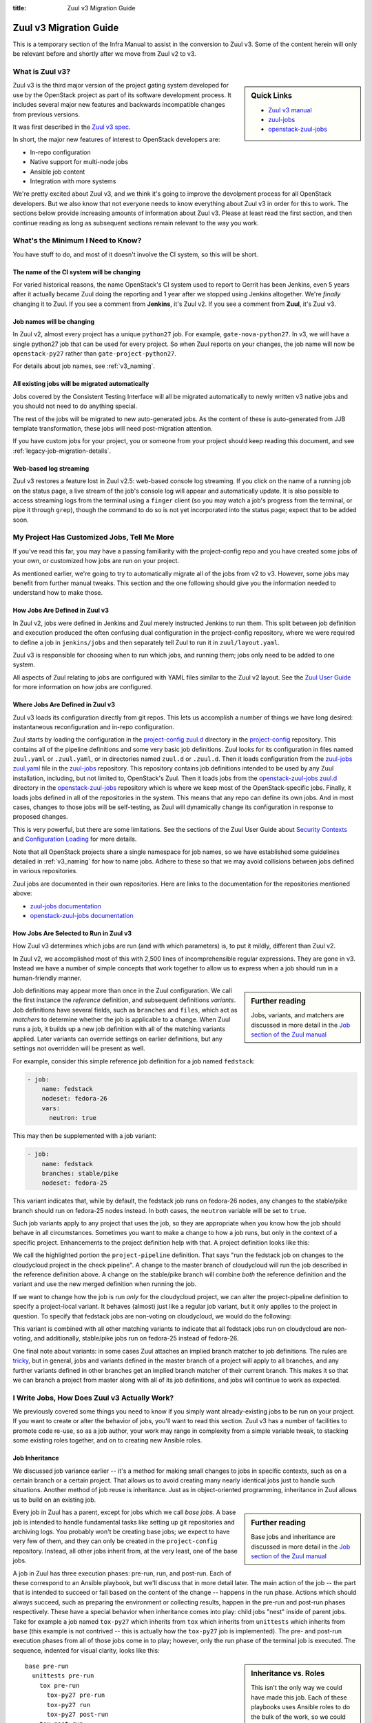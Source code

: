 :title: Zuul v3 Migration Guide

Zuul v3 Migration Guide
#######################

This is a temporary section of the Infra Manual to assist in the
conversion to Zuul v3.  Some of the content herein will only be
relevant before and shortly after we move from Zuul v2 to v3.

What is Zuul v3?
================

.. sidebar:: Quick Links

   * `Zuul v3 manual <https://docs.openstack.org/infra/zuul/feature/zuulv3/>`__
   * `zuul-jobs  <https://docs.openstack.org/infra/zuul-jobs/>`__
   * `openstack-zuul-jobs <https://docs.openstack.org/infra/openstack-zuul-jobs/>`__

Zuul v3 is the third major version of the project gating system
developed for use by the OpenStack project as part of its software
development process.  It includes several major new features and
backwards incompatible changes from previous versions.

It was first described in the `Zuul v3 spec`_.

In short, the major new features of interest to OpenStack developers
are:

* In-repo configuration
* Native support for multi-node jobs
* Ansible job content
* Integration with more systems

We're pretty excited about Zuul v3, and we think it's going to improve
the devolpment process for all OpenStack developers.  But we also know
that not everyone needs to know everything about Zuul v3 in order for
this to work.  The sections below provide increasing amounts of
information about Zuul v3.  Please at least read the first section,
and then continue reading as long as subsequent sections remain
relevant to the way you work.

.. _Zuul v3 spec: http://specs.openstack.org/openstack-infra/infra-specs/specs/zuulv3.html

What's the Minimum I Need to Know?
==================================

You have stuff to do, and most of it doesn't involve the CI system, so
this will be short.

The name of the CI system will be changing
------------------------------------------

For varied historical reasons, the name OpenStack's CI system used to
report to Gerrit has been Jenkins, even 5 years after it actually
became Zuul doing the reporting and 1 year after we stopped using
Jenkins altogether.  We're *finally* changing it to Zuul.  If you see
a comment from **Jenkins**, it's Zuul v2.  If you see a comment from
**Zuul**, it's Zuul v3.

Job names will be changing
--------------------------

In Zuul v2, almost every project has a unique ``python27`` job.  For
example, ``gate-nova-python27``.  In v3, we will have a single python27
job that can be used for every project.  So when Zuul reports on your
changes, the job name will now be ``openstack-py27`` rather than
``gate-project-python27``.

For details about job names, see :ref:`v3_naming`.

All existing jobs will be migrated automatically
------------------------------------------------

Jobs covered by the Consistent Testing Interface will all be
migrated automatically to newly written v3 native jobs and you should
not need to do anything special.

The rest of the jobs will be migrated to new auto-generated jobs. As the
content of these is auto-generated from JJB template transformation, these
jobs will need post-migration attention.

If you have custom jobs for your project, you or someone from your project
should keep reading this document, and see :ref:`legacy-job-migration-details`.

Web-based log streaming
-----------------------

Zuul v3 restores a feature lost in Zuul v2.5: web-based console log
streaming.  If you click on the name of a running job on the status
page, a live stream of the job's console log will appear and
automatically update.  It is also possible to access streaming logs
from the terminal using a ``finger`` client (so you may watch a job's
progress from the terminal, or pipe it through ``grep``), though the
command to do so is not yet incorporated into the status page; expect
that to be added soon.

My Project Has Customized Jobs, Tell Me More
============================================

If you've read this far, you may have a passing familiarity with the
project-config repo and you have created some jobs of your own, or
customized how jobs are run on your project.

As mentioned earlier, we're going to try to automatically migrate all
of the jobs from v2 to v3.  However, some jobs may benefit from
further manual tweaks.  This section and the one following should give
you the information needed to understand how to make those.

How Jobs Are Defined in Zuul v3
-------------------------------

In Zuul v2, jobs were defined in Jenkins and Zuul merely instructed
Jenkins to run them.  This split between job definition and execution
produced the often confusing dual configuration in the project-config
repository, where we were required to define a job in ``jenkins/jobs``
and then separately tell Zuul to run it in ``zuul/layout.yaml``.

Zuul v3 is responsible for choosing when to run which jobs, and
running them; jobs only need to be added to one system.

All aspects of Zuul relating to jobs are configured with YAML files
similar to the Zuul v2 layout.  See the `Zuul User Guide
<https://docs.openstack.org/infra/zuul/feature/zuulv3/user/config.html#job>`_
for more information on how jobs are configured.

Where Jobs Are Defined in Zuul v3
---------------------------------

Zuul v3 loads its configuration directly from git repos.  This lets
us accomplish a number of things we have long desired: instantaneous
reconfiguration and in-repo configuration.

Zuul starts by loading the configuration in the `project-config zuul.d`_
directory in the `project-config`_ repository.
This contains all of the pipeline definitions and some very basic job
definitions.  Zuul looks for its configuration in files named
``zuul.yaml`` or ``.zuul.yaml``, or in directories named ``zuul.d`` or
``.zuul.d``.  Then it loads configuration from the `zuul-jobs zuul.yaml`_
file in the `zuul-jobs`_ repository. This
repository contains job definitions intended to be used by any Zuul
installation, including, but not limited to, OpenStack's Zuul.  Then
it loads jobs from the `openstack-zuul-jobs zuul.d`_ directory in the
`openstack-zuul-jobs`_ repository which is where we keep most of
the OpenStack-specific jobs.  Finally,
it loads jobs defined in all of the repositories in the system.  This
means that any repo can define its own jobs.  And in most cases,
changes to those jobs will be self-testing, as Zuul will dynamically
change its configuration in response to proposed changes.

This is very powerful, but there are some limitations.  See the
sections of the Zuul User Guide about `Security Contexts
<https://docs.openstack.org/infra/zuul/feature/zuulv3/user/config.html#security-contexts>`_
and `Configuration Loading
<https://docs.openstack.org/infra/zuul/feature/zuulv3/user/config.html#configuration-loading>`_
for more details.

Note that all OpenStack projects share a single namespace for job
names, so we have established some guidelines detailed in
:ref:`v3_naming` for how to name jobs.  Adhere to these so that we may
avoid collisions between jobs defined in various repositories.

Zuul jobs are documented in their own repositories.  Here are links to
the documentation for the repositories mentioned above:

* `zuul-jobs documentation`_
* `openstack-zuul-jobs documentation`_

How Jobs Are Selected to Run in Zuul v3
---------------------------------------

How Zuul v3 determines which jobs are run (and with which parameters)
is, to put it mildly, different than Zuul v2.

In Zuul v2, we accomplished most of this with 2,500 lines of
incomprehensible regular expressions.  They are gone in v3.
Instead we have a number of simple concepts that work together to
allow us to express when a job should run in a human-friendly manner.

.. sidebar:: Further reading

   Jobs, variants, and matchers are discussed in more detail in the
   `Job section of the Zuul manual
   <https://docs.openstack.org/infra/zuul/feature/zuulv3/user/config.html#job>`_

Job definitions may appear more than once in the Zuul configuration.
We call the first instance the *reference* definition, and subsequent
definitions *variants*.  Job definitions have several fields, such as
``branches`` and ``files``, which act as *matchers* to determine
whether the job is applicable to a change.  When Zuul runs a job, it
builds up a new job definition with all of the matching variants
applied.  Later variants can override settings on earlier definitions,
but any settings not overridden will be present as well.

For example, consider this simple reference job definition for a job
named ``fedstack``:

.. code-block:: yaml

   - job:
       name: fedstack
       nodeset: fedora-26
       vars:
         neutron: true

This may then be supplemented with a job variant:

.. code-block:: yaml

   - job:
       name: fedstack
       branches: stable/pike
       nodeset: fedora-25

This variant indicates that, while by default, the fedstack job runs
on fedora-26 nodes, any changes to the stable/pike branch should run
on fedora-25 nodes instead.  In both cases, the ``neutron`` variable
will be set to ``true``.

Such job variants apply to any project that uses the job, so they are
appropriate when you know how the job should behave in all
circumstances.  Sometimes you want to make a change to how a job runs,
but only in the context of a specific project.  Enhancements to the
project definition help with that.  A project definition looks like
this:

.. code-block:: yaml
   :emphasize-lines: 3-5

   - project:
       name: openstack/cloudycloud
       check:
         jobs:
           - fedstack

We call the highlighted portion the ``project-pipeline`` definition.
That says "run the fedstack job on changes to the cloudycloud project
in the check pipeline".  A change to the master branch of cloudycloud
will run the job described in the reference definition above.  A
change on the stable/pike branch will combine *both* the reference
definition and the variant and use the new merged definition when
running the job.

If we want to change how the job is run *only* for the cloudycloud
project, we can alter the project-pipeline definition to specify a
project-local variant.  It behaves (almost) just like a regular job
variant, but it only applies to the project in question.  To specify
that fedstack jobs are non-voting on cloudycloud, we would do the
following:

.. code-block:: yaml
   :emphasize-lines: 3-6

   - project:
       name: openstack/cloudycloud
       check:
         jobs:
         - fedstack:
             voting: false

This variant is combined with all other matching variants to indicate
that all fedstack jobs run on cloudycloud are non-voting, and
additionally, stable/pike jobs run on fedora-25 instead of fedora-26.

One final note about variants: in some cases Zuul attaches an implied
branch matcher to job definitions.  The rules are `tricky
<https://docs.openstack.org/infra/zuul/feature/zuulv3/user/config.html#attr-job.branches>`_,
but in general, jobs and variants defined in the master branch of a
project will apply to all branches, and any further variants defined
in other branches get an implied branch matcher of their current
branch.  This makes it so that we can branch a project from master
along with all of its job definitions, and jobs will continue to work
as expected.

I Write Jobs, How Does Zuul v3 Actually Work?
=============================================

We previously covered some things you need to know if you simply want
already-existing jobs to be run on your project.  If you want to
create or alter the behavior of jobs, you'll want to read this
section.  Zuul v3 has a number of facilities to promote code re-use,
so as a job author, your work may range in complexity from a simple
variable tweak, to stacking some existing roles together, and on to
creating new Ansible roles.

Job Inheritance
---------------

We discussed job variance earlier -- it's a method for making small
changes to jobs in specific contexts, such as on a certain branch or a
certain project.  That allows us to avoid creating many nearly
identical jobs just to handle such situations.  Another method of job
reuse is inheritance.  Just as in object-oriented programming,
inheritance in Zuul allows us to build on an existing job.

.. sidebar:: Further reading

   Base jobs and inheritance are discussed in more detail in the
   `Job section of the Zuul manual
   <https://docs.openstack.org/infra/zuul/feature/zuulv3/user/config.html#job>`_

Every job in Zuul has a parent, except for jobs which we call *base
jobs*.  A base job is intended to handle fundamental tasks like
setting up git repositories and archiving logs.  You probably won't be
creating base jobs; we expect to have very few of them, and they can
only be created in the ``project-config`` repository.  Instead, all
other jobs inherit from, at the very least, one of the base jobs.

A job in Zuul has three execution phases: pre-run, run, and post-run.
Each of these correspond to an Ansible playbook, but we'll discuss
that in more detail later.  The main action of the job -- the part
that is intended to succeed or fail based on the content of the change
-- happens in the run phase.  Actions which should always succeed,
such as preparing the environment or collecting results, happen in the
pre-run and post-run phases respectively.  These have a special
behavior when inheritance comes into play: child jobs "nest" inside of
parent jobs.  Take for example a job named ``tox-py27`` which inherits
from ``tox`` which inherits from ``unittests`` which inherits from
``base`` (this example is not contrived -- this is actually how the
``tox-py27`` job is implemented).  The pre- and post-run execution
phases from all of those jobs come in to play; however, only the run
phase of the terminal job is executed.  The sequence, indented for
visual clarity, looks like this:

.. sidebar:: Inheritance vs. Roles

   This isn't the only way we could have made this job.  Each of these
   playbooks uses Ansible roles to do the bulk of the work, so we
   could have flattened it so that tox-py27 inherited directly from
   base, and then used those roles in a single playbook.  In this
   case, we chose inheritance to make it easy for folks to create
   minor variations on unit test jobs that handle a wide range of
   situations.

::

   base pre-run
     unittests pre-run
       tox pre-run
         tox-py27 pre-run
         tox-py27 run
         tox-py27 post-run
       tox post-run
     unittests post-run
   base post-run

The base pre- and post-run playbooks handle setting up repositories
and archiving logs.  The unittests pre- and post-run playbooks run
bindep and collect testr output.  The tox pre- and post-run playbooks
install tox and collect tox debugging logs.  Finally, the tox-py27 run
playbook actually runs tox.

A Simple Shell Job
------------------

Zuul v3 uses Ansible to run jobs, and that gives us a lot of power and
flexibility, especially in constructing multi-node jobs.  But it can
also get out of the way if all you want to do is run a shell script.

See :ref:`howto_in_repo` below for a walkthrough describing how to set
up a simple shell-based job.

Ansible Playbooks
-----------------

Every job runs several playbooks in succession.  At the very least, it
will run the pre-run playbook from the base job, the playbook for the
job itself, and the post-run playbook from the base job.  Most jobs
will run even more.

In Zuul v2 with jenkins-job-builder, we often combined the job content
-- that is, the executable code -- with the job description, putting
large shell snippets inside the JJB yaml, or including them into the
yaml, or, if scripts got especially large, writing a small amount of
shell in JJB to run a larger script found elsewhere.

In Zuul v3, the job content should always be separate from the job
description.  Rather than embedding shell scripts into Zuul yaml
configuration, the content takes the form of Ansible playbooks (which
might perform all of the job actions, or they might delegate to a
shell script).  Either way, a given job's playbook is always located
in the same repository as the job definition.  That means a job
defined in ``project-config`` will find its playbook in
``project-config`` as well.  And a job defined in an OpenStack project
repo will find its playbook in the project repo.

A job with pre- or post-run playbooks must specify the path to those
playbooks explicitly.  The path is relative to the root of the
repository, and the filename extension (usually ``.yaml`` but ``.yml``
is supported) should be omitted.  For example:

.. code-block:: yaml

   - job:
       name: test-job
       pre-run: playbooks/test-job-pre
       post-run: playbooks/test-job-post

However, the main playbook for the job may either be explicitly
specified (with the ``run:`` attribute) or if that is omitted, an
implied value of ``playbooks/<jobname>`` is used.  In the above
example, Zuul would look for the main playbook in
``playbooks/test-job.yaml``.

Ansible Roles
-------------

Roles are the main unit of code reuse in Ansible.  We're building a
significant library of useful roles in the ``zuul-jobs``,
``openstack-zuul-jobs``, and ``project-config`` projects.  In many
cases, these roles correspond to jenkins-job-builder macros that we
used in Zuul v2.  That allows us to build up playbooks using lists of
roles in the same way that we built jobs from list of builder macros
in Zuul v2.

Ansible roles must be installed in the environment where Ansible is
run.  That means a role used by a Zuul job must be installed *before*
the job starts running.  Zuul has special support for roles to
accomodate this.  A job may use the ``roles:`` attribute to specify
that another project in the system must be installed because that job
uses roles that are defined there.  For instance, if your job uses a
role from ``zuul-jobs``, you should add the following to your job
configuration:

.. code-block:: yaml

   - job:
       name: test-job
       roles:
         - zuul: openstack-infra/zuul-jobs

The project where the job is defined is always added as an implicit
source for roles.

.. note::

   If a project implements a *single* role, Zuul expects the root of
   that project to be the root of the role (i.e., the project root
   directory should have a ``tasks/`` subdirectory or similar).  If
   the project contains more than one role, the roles should be
   located in subdirectories of the ``roles/`` directory (e.g.,
   ``roles/myrole/tasks/``).

Ansible Variables
-----------------

In Zuul v2, a number of variables with information about Zuul and the
change being tested were available as environment variables, generally
prefixed with ``ZUUL_``.  In Zuul v3, these have been replaced with
Ansible variables which provide much more information as well as much
richer structured data.  See the `Job Content
<https://docs.openstack.org/infra/zuul/feature/zuulv3/user/jobs.html>`_
section of the Zuul User Guide for a full list.

Changes to OpenStack tox jobs
=============================

One of the most common job types in OpenStack are tox-based tests. With the
Zuul v3 rollout there are new and shiny versions of the tox jobs.

There are a few important things to know about them.

tox vs. tox-py27 vs. vs. openstack-tox vs. openstack-tox-py27
-------------------------------------------------------------

There is a base ``tox`` job and a set of jobs like ``tox-py27`` and
``tox-py35``. There is also a base ``openstack-tox`` job and a set of jobs like
``openstack-tox-py27``, ``openstack-tox-py35``.

The ``tox`` base job is what it sounds like - it's a base job. It knows how to
run tox and fetch logs and results. It has parameters you can set to control its
behavior, see the `description in zuul-jobs
<https://docs.openstack.org/infra/zuul-jobs/jobs.html#job-tox>`__ for details.

``tox-py27`` is a job that uses the ``tox`` base job and sets ``tox_envlist``
to ``py27``. We've made jobs for each of the common tox environments.

Those are jobs that just run tox. As Zuul v3 is designed to have directly
shareable job definitions that can be used across Zuul deployments, these jobs
do not contain OpenStack specific logic. OpenStack projects should not use
them, but non-OpenStack projects using OpenStack's Zuul may want to.

``openstack-tox`` is a base job that builds on the ``tox`` base job and adds
behaviors specific to OpenStack. Specifically, it adds
``openstack/requirements`` to the ``required-projects`` list and sets the
``tox_constraints_file`` variable to point to
``src/git.openstack.org/openstack/requirements/upper-constraints.txt``.

``openstack-tox-py27`` is like ``tox-py27`` but uses ``openstack-tox`` as a
base job.

OpenStack projects with custom tox environments should base them on
``openstack-tox``, not ``tox``:

.. code-block:: yaml

    - job:
        name: tooz-tox-py35-etcd3
        parent: openstack-tox
        vars:
          tox_envlist: py35-etcd3

Installation of 'sibling' requirements
--------------------------------------

One of Zuul's strengths is doing multi-repo testing. We obviously all use
the heck out of that for integration tests, but for tox things it has
historically been a bit harder to manage.

In Zuul v3, we've added functionality to the base ``tox`` job that will look
to see if there are other git repos in the ``required-projects`` list. If there
are, it will look at the virtualenv that tox creates, get the list of installed
packages, see if any of the git repos present provides that package, and if so
will update the virtualenv with an installation of that project from its git
repository.

Long story short, if you wanted to make a job for awesome-project that did
tox-level testing against patches to keystoneauth, you'd do this:

.. code-block:: yaml

    - job:
        name: awesome-project-tox-py27-keystoneauth
        parent: openstack-tox-py27
        required-projects:
          - openstack/keystoneauth

Then put that job into your project pipelines. If you do that, that job will
inject master of keystoneauth (or a speculative master state if there are any
Depends-On lines involved) into tox's py27 virtualenv before running tests.

If you want to disable this behavior, it's controlled by a variable
``tox_install_siblings``.

.. _howto_in_repo:

HOWTO: Add an in-repo job
=========================

This is a simple guide that shows how to add a Zuul v3 job to your
OpenStack project.

#. Create a ``.zuul.yaml`` file in your project. This is where you will configure
   your project and define its jobs.

#. In your ``.zuul.yaml``, define your project. You will need to identify your
   project name, which pipelines will run jobs, and the names of the jobs
   to run in each pipeline. Below is an example project which adds two jobs to
   the ``check`` pipeline:

   .. code-block:: yaml

      - project:
        name: openstack/<projectname>
        check:
          jobs:
            - <projectname>-functional
            - tox-py35

#. In ``.zuul.yaml``, you will also define custom jobs, if any. If you define your
   own jobs, note that job names should be prefixed with the project name to avoid
   accidentally conflicting with a similarly named job, as discussed in
   :ref:`v3_naming`.

   For our example project, our custom job is defined as:

   .. code-block:: yaml

      - job:
          name: <projectname>-functional

   The actual magic behind the ``<projectname>-functional`` job is
   found in the Ansible playbook that implements it. See the next step
   below.

   Zuul v3 comes with many pre-defined jobs that you may use. The
   non-OpenStack specific jobs, such as ``tox-py27``, ``tox-py35``,
   ``tox-pep8``, and ``tox-docs`` are defined in the `zuul-jobs zuul.yaml`_
   file.

   The predefined OpenStack-specific jobs, such as
   ``openstack-doc-build``, ``tox-py35-constraints``, and
   ``publish-openstack-python-tarball`` are defined in the
   `openstack-zuul-jobs jobs.yaml` file.

#. Write any Ansible playbooks for your custom jobs. By default, these
   are placed in the ``playbooks`` directory of your project. Our
   ``<projectname>-functional`` job playbook will
   be placed in the file ``playbooks/<projectname>-functional.yaml``.
   Below are the contents:

   .. code-block:: yaml

      - hosts: all
        tasks:
          - name: Run functional test script
            command: run-functional-tests.sh
            args:
              chdir: "{{ zuul.project.src_dir }}"

   This playbook will execute on our host named ``ubuntu-xenial``,
   which we get for free from the Zuul base job. If you need more
   nodes, or a node of a different type, you will need to define these
   in your ``.zuul.yaml`` file.

   Note that some playbook actions are restricted in the Zuul
   environment. Also multiple roles are available for your use in the
   `zuul-jobs roles`_ and `openstack-zuul-jobs roles`_ directories.

#. For more detailed information on jobs, playbooks, or any of the
   topics discussed in this guide, see the complete `Zuul v3 documentation`_.

.. _legacy-job-migration-details:

Legacy Job Migration Details
============================

Project-specific jobs are migrated to jobs prefixed with ``legacy-``.
This makes them easy to spot as jobs that were not written for v3 but
instead were auto-converted.

With in-repo config, the best place for most of these jobs is actually in
the project repositories themselves so that the project cores are the ones
who review the jobs and not the Infra team. Moving the jobs from their
migrated location to the project will be a good opportunity to clean them
up and rewrite them to use the new Zuul v3 features.

Migrated Job Locations
----------------------

Automigrated jobs have their job definitions in `openstack-zuul-jobs`_ in the
files `zuul.d/zuul-legacy-jobs.yaml`_, project templates in
`zuul.d/zuul-legacy-project-templates.yaml`_ and the playbooks containing the
job content itself in `playbooks/legacy`_.

The ``project-pipeline`` definitions for automigrated jobs are in
`project-config`_ in the `zuul.d/projects.yaml`_ file.

Migrated Job Naming
-------------------

Jobs which correspond to newly-written v3 jobs were mapping to the appropriate
new v3 job.

If an old job did not yet have a corresponding v3 job, the following rules
apply for the name of the new auto-generated job:

* project names are removed from jobs
* the ``gate-`` prefix is removed, if one exists
* the ``legacy-`` prefix is added
* the string ``ubuntu-xenial`` is removed from the name if it exists
* the ``-nv`` suffix used to indicate non-voting jobs is removed and the
  job is marked as non-voting directly

Migrated Job and Project Matchers
---------------------------------

In v2 there was a huge section of regexes at the top of the layout file that
filtered when a job was run. In v3, that content has been moved to matchers
and variants on the jobs themselves. In some cases this means that jobs
defined in a project-template for a project have to be expanded and applied
to the project individually so that the appropriate matchers and variants
can be applied. As jobs are reworked from converted legacy jobs to new and
shiny v3 native jobs, some of these matches can be added to the job definition
rather than at the project-pipeline definition and can be re-added to
project-templates.

HOWTO: Update Legacy Jobs
=========================

All of the auto-converted jobs prefixed with ``legacy-`` should be replaced.
They are using old interfaces and not making good use of the new system.

Some of the ``legacy-`` jobs are legitimate central shared jobs we just
haven't gotten around to making new central versions of. Don't worry about
those. (``releasenotes`` and ``api-ref`` jobs are good examples here)

For all of the jobs specific to a particular project, teams should move the
auto-converted ``legacy-`` jobs to their own repos and rework them to stop
using the legacy interfaces. There are two fundamental steps:

#. Move the jobs to your repo

#. Rework the jobs to be native v3 jobs

Both are discussed below.

Moving Legacy Jobs to Projects
------------------------------

At your earliest convenience, for every job specific to your project:

#. Copy the job definition into your ``.zuul.yaml`` file in your repo. You must
   rename the job as part of the step. Replacing the ``legacy-`` prefix with
   your project name is a good way to ensure jobs don't conflict.

#. Add the new jobs to your project pipeline definition in your ``.zuul.yaml``
   file. This will cause both the new and old ``legacy-`` copies to run.

#. Submit patches to `project-config`_ and `openstack-zuul-jobs`_ with
   Depends-On and Needed-By pointing to each other so that reviewers can
   verify both patches. The `openstack-zuul-jobs`_ patch should Depends-On the
   `project-config`_ patch. Specifically, these patches should contain:

   * A patch to `project-config`_ to remove the jobs from your project's
     pipeline definition in ``zuul.d/projects.yaml`` which is Needed-By the
     next patch.

   * A patch to `openstack-zuul-jobs`_ removing the jobs from
     ``zuul.d/zuul-legacy-jobs.yaml`` and their corresponding playbooks from
     ``playbooks/legacy``. It should Depends-On the `project-config`_ patch.

   The `openstack-zuul-jobs`_ patch will give a config error because the
   `project-config`_ patch removing use of the jobs hasn't landed. That's ok.
   We'll recheck it once the `project-config`_ patch lands.

Reworking Legacy Jobs to be v3 Native
-------------------------------------

Once the jobs are under your control you should rework them to no longer use
a base job prefixed with ``legacy-`` or any of the legacy v2 interfaces.

See if you can just replace them with something existing
~~~~~~~~~~~~~~~~~~~~~~~~~~~~~~~~~~~~~~~~~~~~~~~~~~~~~~~~

We didn't try to auto-convert non-standard tox jobs to use the `openstack-tox`_
base job as there was too much unknown for us to do it automatically. For you,
just switching to using that's likely the **easiest** thing to do.

For instance, the job ``legacy-tooz-tox-py35-etcd3`` can just become:

.. code-block:: yaml

   - job:
       name: tooz-tox-py35-etcd3
       parent: openstack-tox
       vars:
         tox_envlist: py35-etcd3

and you can just delete ``playbooks/legacy/tooz-tox-py35-etcd3/``.

Converting Custom dsvm jobs
~~~~~~~~~~~~~~~~~~~~~~~~~~~

If your job is a custom dsvm job - try to migrate it to use the new
``devstack`` or ``devstack-tempest`` base jobs.

.. note:: There may be a couple of edge cases they can't handle yet.

You can see https://review.openstack.org/#/c/500365/ for an example of just
about everything you might want to do using the new devstack base job.

Converting Other Legacy Changes
~~~~~~~~~~~~~~~~~~~~~~~~~~~~~~~

If those don't apply, this will mean the following changes:

* Add the repos you need to the job's ``required-projects`` list. This will
  make sure that zuul clones what you need into ``src/``.

* Stop using zuul-cloner. The repos are on disk in ``src/``. Just reference
  them.

* Stop using ``ZUUL_`` env vars, the ``/etc/nodepool`` directory, and the
  ``WORKSPACE`` and ``BUILD_TIMEOUT`` environment variables. Zuul and nodepool
  info is available in the zuul and nodepool ansible vars. Timeout information
  is in ``zuul.timeout``. WORKSPACE isn't really a thing in v3. Tasks all start
  in ``/home/zuul``, and the source code for the the project that triggered the
  change is in ``src/{{ zuul.project.canonical_name }}``.

  We added a ``mkdir /home/zuul/workspace`` to each generated playbook, but
  that's not really a thing, it's just for transition and is not needed in new
  jobs.

* Remove ``environment: '{{ zuul | zuul_legacy_vars }}'`` from tasks once they
  don't need the legacy environment variables.

* Rework log collection. The synchronize commands in the generated
  ``post.yaml`` are very non-ideal.

* Stop using nodesets prefixed with ``legacy-``. Each of them should have an
  equivalent non-legacy nodeset.

.. _what_not_to_convert:

What Not to Convert?
~~~~~~~~~~~~~~~~~~~~

Note that some jobs should always stay in `project-config`_. We always
like to have ``merge-check`` in `project-config`_, since that's a system
thing.

Official OpenStack projects should implement the OpenStack wide jobs
mentioned in the `Project Testing Interface`_ (PTI) document. These jobs
should remain in `project-config`_ but all the other things (things
special to a given project) can happen in the project repository.

Translation jobs should also live in `project-config`_, since those
access the external translation site.

So, a non-complete list of templates that should not live in project's own
configuration but stay in `project-config`_:

* merge-check (system template)
* announce-release
* check-requirements (PTI)
* openstack-python-jobs (PTI)
* publish-to-pypi (PTI)
* release-notes-jobs (PTI)
* translation-jobs

.. _Project Testing Interface: https://governance.openstack.org/tc/reference/project-testing-interface.html
.. _Zuul v3 documentation: https://docs.openstack.org/infra/zuul/feature/zuulv3
.. _openstack-zuul-jobs documentation: https://docs.openstack.org/infra/openstack-zuul-jobs/
.. _openstack-zuul-jobs jobs.yaml: https://git.openstack.org/cgit/openstack-infra/openstack-zuul-jobs/tree/zuul.d/jobs.yaml
.. _openstack-zuul-jobs roles: https://git.openstack.org/cgit/openstack-infra/openstack-zuul-jobs/tree/roles
.. _openstack-zuul-jobs zuul.d: https://git.openstack.org/cgit/openstack-infra/openstack-zuul-jobs/tree/zuul.d
.. _openstack-zuul-jobs: https://git.openstack.org/cgit/openstack-infra/openstack-zuul-jobs
.. _openstack-tox: https://docs.openstack.org/infra/openstack-zuul-jobs/jobs.html#job-openstack-tox
.. _playbooks/legacy: https://git.openstack.org/cgit/openstack-infra/openstack-zuul-jobs/tree/playbooks/legacy
.. _project-config zuul.d: https://git.openstack.org/cgit/openstack-infra/project-config/tree/zuul.d
.. _project-config: https://git.openstack.org/cgit/openstack-infra/project-config
.. _zuul-jobs documentation: https://docs.openstack.org/infra/zuul-jobs/
.. _zuul-jobs roles: https://git.openstack.org/cgit/openstack-infra/zuul-jobs/tree/roles
.. _zuul-jobs zuul.yaml: https://git.openstack.org/cgit/openstack-infra/zuul-jobs/tree/zuul.yaml
.. _zuul-jobs: https://git.openstack.org/cgit/openstack-infra/zuul-jobs
.. _zuul.d/zuul-legacy-jobs.yaml: https://git.openstack.org/cgit/openstack-infra/openstack-zuul-jobs/tree/zuul.d/zuul-legacy-jobs.yaml
.. _zuul.d/zuul-legacy-project-templates.yaml: https://git.openstack.org/cgit/openstack-infra/openstack-zuul-jobs/tree/zuul.d/zuul-legacy-project-templates.yaml
.. _zuul.d/projects.yaml: https://git.openstack.org/cgit/openstack-infra/project-config/tree/zuul.d/projects.yaml
